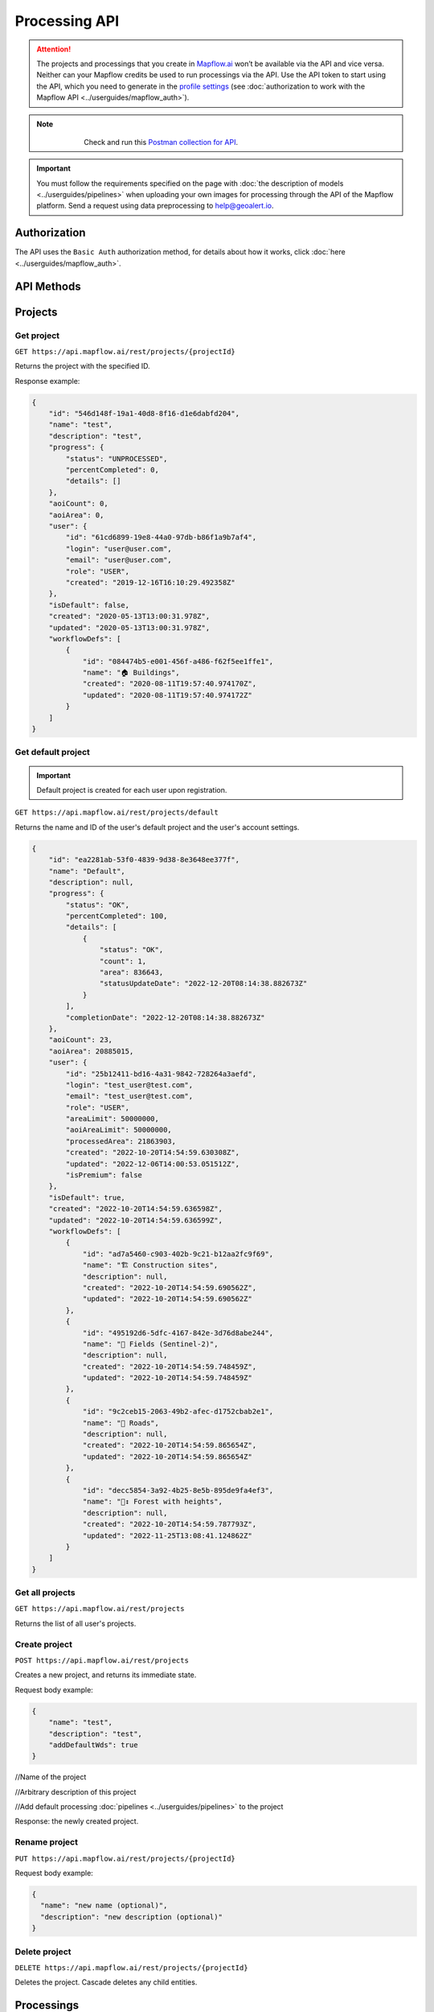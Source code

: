.. _processing-api:

Processing API
==============

.. attention::
    The projects and processings that you create in `Mapflow.ai <https://app.mapflow.ai/>`_ won’t be available via the API and vice versa. Neither can your Mapflow credits be used to run processings via the API. Use the API token to start using the API, which you need to generate in the `profile settings <https://app.mapflow.ai/account>`_ (see :doc:`authorization to work with the Mapflow API <../userguides/mapflow_auth>`).

.. note::
    .. figure:: _static/postman_logo.png
       :alt: Preview results
       :align: left
       :width: 1cm

   Check and run this `Postman collection for API <https://documenter.getpostman.com/view/5400715/TzmCiu5h>`_.

.. important::
  You must follow the requirements specified on the page with :doc:`the description of models <../userguides/pipelines>` when uploading your own images for processing through the API of the Mapflow platform. Send a request using data preprocessing to help@geoalert.io.

Authorization
--------------

The API uses the ``Basic Auth`` authorization method, for details about how it works, click :doc:`here <../userguides/mapflow_auth>`.

API Methods
-----------

Projects
--------

Get project
"""""""""""

``GET https://api.mapflow.ai/rest/projects/{projectId}`` 

Returns the project with the specified ID.  

Response example:

.. code:: json

    {
        "id": "546d148f-19a1-40d8-8f16-d1e6dabfd204",
        "name": "test",
        "description": "test",
        "progress": {
            "status": "UNPROCESSED",
            "percentCompleted": 0,
            "details": []
        },
        "aoiCount": 0,
        "aoiArea": 0,
        "user": {
            "id": "61cd6899-19e8-44a0-97db-b86f1a9b7af4",
            "login": "user@user.com",
            "email": "user@user.com",
            "role": "USER",
            "created": "2019-12-16T16:10:29.492358Z"
        },
        "isDefault": false,
        "created": "2020-05-13T13:00:31.978Z",
        "updated": "2020-05-13T13:00:31.978Z",
        "workflowDefs": [
            {
                "id": "084474b5-e001-456f-a486-f62f5ee1ffe1",
                "name": "🏠 Buildings",
                "created": "2020-08-11T19:57:40.974170Z",
                "updated": "2020-08-11T19:57:40.974172Z"
            }
        ]
    }


Get default project
"""""""""""""""""""

.. important::

  Default project is created for each user upon registration.

``GET https://api.mapflow.ai/rest/projects/default`` 

Returns the name and ID of the user's default project and the user's account settings. 

.. code:: json

  {
      "id": "ea2281ab-53f0-4839-9d38-8e3648ee377f",
      "name": "Default",
      "description": null,
      "progress": {
          "status": "OK",
          "percentCompleted": 100,
          "details": [
              {
                  "status": "OK",
                  "count": 1,
                  "area": 836643,
                  "statusUpdateDate": "2022-12-20T08:14:38.882673Z"
              }
          ],
          "completionDate": "2022-12-20T08:14:38.882673Z"
      },
      "aoiCount": 23,
      "aoiArea": 20885015,
      "user": {
          "id": "25b12411-bd16-4a31-9842-728264a3aefd",
          "login": "test_user@test.com",
          "email": "test_user@test.com",
          "role": "USER",
          "areaLimit": 50000000,
          "aoiAreaLimit": 50000000,
          "processedArea": 21863903,
          "created": "2022-10-20T14:54:59.630308Z",
          "updated": "2022-12-06T14:00:53.051512Z",
          "isPremium": false
      },
      "isDefault": true,
      "created": "2022-10-20T14:54:59.636598Z",
      "updated": "2022-10-20T14:54:59.636599Z",
      "workflowDefs": [
          {
              "id": "ad7a5460-c903-402b-9c21-b12aa2fc9f69",
              "name": "🏗️ Construction sites",
              "description": null,
              "created": "2022-10-20T14:54:59.690562Z",
              "updated": "2022-10-20T14:54:59.690562Z"
          },
          {
              "id": "495192d6-5dfc-4167-842e-3d76d8abe244",
              "name": "🚜 Fields (Sentinel-2)",
              "description": null,
              "created": "2022-10-20T14:54:59.748459Z",
              "updated": "2022-10-20T14:54:59.748459Z"
          },
          {
              "id": "9c2ceb15-2063-49b2-afec-d1752cbab2e1",
              "name": "🚗 Roads",
              "description": null,
              "created": "2022-10-20T14:54:59.865654Z",
              "updated": "2022-10-20T14:54:59.865654Z"
          },
          {
              "id": "decc5854-3a92-4b25-8e5b-895de9fa4ef3",
              "name": "🌲↕️ Forest with heights",
              "description": null,
              "created": "2022-10-20T14:54:59.787793Z",
              "updated": "2022-11-25T13:08:41.124862Z"
          }
      ]
  }

Get all projects
""""""""""""""""

``GET https://api.mapflow.ai/rest/projects`` 

Returns the list of all user's projects.  


Create project
""""""""""""""

``POST https://api.mapflow.ai/rest/projects``

Creates a new project, and returns its immediate state.  

Request body example:

.. code:: json

    {
        "name": "test",          
        "description": "test",
        "addDefaultWds": true
    }



//Name of the project

//Arbitrary description of this project

//Add default processing :doc:`pipelines <../userguides/pipelines>` to the project

Response: the newly created project.

Rename project
""""""""""""""

``PUT https://api.mapflow.ai/rest/projects/{projectId}``

Request body example:

.. code:: json

    {
      "name": "new name (optional)",
      "description": "new description (optional)"
    }


Delete project
""""""""""""""

``DELETE https://api.mapflow.ai/rest/projects/{projectId}`` 

Deletes the project. Cascade deletes any child entities.

Processings
-----------

Get all processings
"""""""""""""""""""

``GET https://api.mapflow.ai/rest/processings``

Returns the list of the user's processings by the Default project

Get all processings by Project Id
"""""""""""""""""""""""""""""""""

``GET https://api.mapflow.ai/rest/projects/{projectId}/processings``

Returns the list of the user's processings by user's project

Get processing
""""""""""""""

``GET https://api.mapflow.ai/rest/processings/{processingId}``

Returns the processing with the specified id.  

Response example:

.. code:: json

    {
        "id":"998194d7-dbe1-464d-acb2-4298e55e1996",
        "name":"err",
        "description":"",
        "projectId":"598ab24e-6ea1-42ad-a67d-eefb4cf10d84",
        "vectorLayer": {
            "id": "544a7a6b-bc7f-4fbe-9caf-b2990e8616f9",
            "name": "err",
            "tileJsonUrl": "https://vector-production.mapflow.ai/api/layers/293k63cc-cde6-4f6a-80d7-b5af6b6ba2ad.json",
            "tileUrl": "https://vector-production.mapflow.ai/api/layers/293k63cc-cde6-4f6a-80d7-b5af6b6ba2ad/tiles/{z}/{x}/{y}.vector.pbf"
        },
        "rasterLayer": {
            "id": "0ffc6ri8-b080-41e8-957c-3dd07f933f0a",
            "tileJsonUrl": "https://rasters-production.mapflow.ai/api/v0/cogs/tiles.json?uri=s3://white-maps-rasters/b1089927-cb61-473e-b9d5-caa7cbe8062c",
            "tileUrl": "https://rasters-production.mapflow.ai/api/v0/cogs/tiles/{z}/{x}/{y}.png?uri=s3://white-maps-rasters/b1089927-cb61-473e-b9d5-caa7cbe8062c"
        },
        "workflowDef": {
            "id": "e973aa99-3422-46b3-a968-d8a252b64345",
            "name": "Buildings Detection",
            "description": "",
            "created": "2022-07-06T14:15:11.187892Z",
            "updated":"2022-07-06T14:15:11.187894Z"
        },
        "aoiCount":1,
        "aoiArea":798784,
        "status":"OK",
        "percentCompleted":100,
        "params":{"partition_size":"0.05"},
        "meta":{},
        "messages":[],
        "created":"2022-08-11T13:49:17.386035Z",
        "updated":"2022-08-11T13:49:17.386035Z"
    }

If the processing failed, the response also contains the code and parameters of the error in the `messages` section.
If different AOIs failed with the same error, only one of the repeated errors is returned.
Example of the failed processing response:

.. code:: json

    {
        "id": "6ad89b64-38fd-408f-acbb-75035ec52787",
        "status":"FAILED",
        "percentCompleted":0,
        "messages":[{
            "code": "source-validator.PixelSizeTooHigh",
            "parameters": {
                "max_res": "1.2",
                "level": "error",
                "actual_res": "5.620983603290215"
             }
        }
        ]
    }

Possible error codes, parameters and desctiptions see in :doc:`Error Messages</api/error_messages>`
 

Post processing
"""""""""""""""

``POST https://api.mapflow.ai/rest/processings``

Creates and runs a processing, and returns its immediate state.
Request body sample:

.. code:: json

    {
        "name": "Test",                                      //Name of this processing. Optional.
        "description": "A simple test",                      //Arbitrary description of this processing. Optional.
        "projectId": "20f05e39-ccea-4e26-a7f3-55b620bf4e31", //Project id. Optional. If not set, the user's default project will be used.
        "wdName": "🏠 Buildings",                            //The name of a workflow (AI model). Could be "🏠 Buildings", or "🌲 Forest", etc. See ref. below
        "wdId": "009a89fc-bdf9-408b-ad04-e33bb1cdedda",      //Workflow definition id. Either wdName or wdId may be specified.
        "geometry": {                                        //A geojson geometry of the area of processing.
            "type": "Polygon",
            "coordinates": [
              [
                [
                  37.29836940765381,
                  55.63619642594767
                ],
                [
                  37.307724952697754,
                  55.63619642594767
                ],
                [
                  37.307724952697754,
                  55.64024152130109
                ],
                [
                  37.29836940765381,
                  55.64024152130109
                ],
                [
                  37.29836940765381,
                  55.63619642594767
                ]
              ]
            ]
        },
        "params": {                           #Arbitrary string parameters of this processing. Optional.
            "source_type": "xyz",
            "url": "https://services.arcgisonline.com/ArcGIS/rest/services/World_Imagery/MapServer/tile/{z}/{y}/{x}",
            "partition_size": "0.1"           #Max partition size in degrees (both dimensions). Defaults to DEFAULT_PARTITION_SIZE=0.1.
        },
        "meta": {                             #Arbitrary string key-value pairs for this processing (metadata). Optional.
            "test": "test"
        }
    }


To process a user-provided raster (see `Upload GeoTIFF for processing` section), set parameters as follows:  

 .. code:: json

        "params": {
            "source_type": "tif",
            "url": "s3://mapflow-rasters/9764750d-6047-407e-a972-5ebd6844be8a/raster.tif"
        }

Response: the newly created processing.


Rename processing
"""""""""""""""""

``PUT https://api.mapflow.ai/rest/processing/{processingId}``

Request body example:

.. code:: json

    {
      "name": "new name (optional)",
      "description": "new description (optional)"
    }


Restart processing
""""""""""""""""""

``POST https://api.mapflow.ai/rest/processings/{processingId}/restart``

Restarts failed partitions of this processing. Doesn't restart non-failed partitions. Each workflow is restarted from the first failed stage. Thus, the least possible amount of work is performed to try and bring the processing into successful state.

Delete processing
""""""""""""""""""

``DELETE https://api.mapflow.ai/rest/processings/{processingId}``

Deletes this processing. Cascade deletes any child entities.

Get processing AOIs
"""""""""""""""""""

``GET https://api.mapflow.ai/rest/processings/{processingId}/aois``  

Returns a list of the defined geographical areas for processing in GeoJSON.  

Response sample:

.. code:: json

    [
        {
            "id": "b86127bb-38bc-43e7-9fa9-54b37a0e17af",
            "status": "IN_PROGRESS",
            "percentCompleted": 0,
            "geometry": {
                "type": "Polygon",
                "coordinates": [
                    [
                        [
                            37.29836940765381,
                            55.63619642594767
                        ],
                        [
                            37.29836940765381,
                            55.64024152130109
                        ],
                        [
                            37.307724952697754,
                            55.64024152130109
                        ],
                        [
                            37.307724952697754,
                            55.63619642594767
                        ],
                        [
                            37.29836940765381,
                            55.63619642594767
                        ]
                    ]
                ]
            },
            "area": 265197,
            "messages": []
        }
    ]


Downloading processing results
""""""""""""""""""""""""""""""

``GET https://api.mapflow.ai/rest/processings/{processingId}/result``

Returns Geojson results of this processing as an octet stream. Should only be called on a successfully completed processing.


Upload images (GeoTiff) for processing
--------------------------------------

``POST https://api.mapflow.ai/rest/rasters``

Can be used to upload a raster for further processing. Returns url to the uploaded raster. This url can be referenced when starting a processing.  
The request is a multipart request whith the only part "file" - which contains the raster.
Request example with ``cURL``:  

    .. code:: bash

          curl -X POST \
          https://api.mapflow.ai/rest/rasters \
          -H 'authorization: <Insert auth header value>' \
          -H 'content-type: multipart/form-data; boundary=----WebKitFormBoundary7MA4YWxkTrZu0gW' \
          -F file=@custom_raster.tif



Response example:  

``{"url": "s3://mapflow-rasters/9764750d-6047-407e-a972-5ebd6844be8a/raster.tif"}``




Parameter values
----------------

wdName
""""""
.. list-table::
   :widths: 10 20 10
   :header-rows: 1

   * - VALUE
     - DESCRIPTION
     - MODEL resolution (m/px), num of input bands
   * - 🏠 Buildings
     - Detects buildings & classifies them
     - 0.5, 3 (RGB)
   * - 🌲 Forest
     - Detects tree-like vegetation
     - 2, 3 (RGB)
   * - 🚗 Roads
     - Detects roads and returns them as polygons / linestrings
     - 1, 3 (RGB)
   * - 🚜 Fields (hi-res)
     - Detects cropland fields
     - 0.5, 3 (RGB)
   * - 🚜 Fields (Sentinel-2)
     - Detects cropland fields using free Sentinel-2 imagery
     - 10 m/px, 10 (multispectral)
   * - 🏗️ Construction
     - Detects cropland fields
     - 0.5, 3 (RGB)


source_type
"""""""""""
.. list-table::
   :widths: 10 30
   :header-rows: 1

   * - VALUE
     - DESCRIPTION
   * - xyz
     - The URL to the imagery service in “xyz” format, e.g. `https://tile.openstreetmap.org/{z}/{x}/{y}.png <https://tile.openstreetmap.org/{z}/{x}/{y}.png>`_
   * - tms
     - The similar to "xyz" with reverse "y" coordinate
   * - wms
     - The URL to the imagery service in “wms” format, e.g. `https://services.nationalmap.gov/arcgis/services/ USGSNAIPImagery/ImageServer/WMSServer <https://services.nationalmap.gov/arcgis/services/USGSNAIPImagery/ImageServer/WMSServer>`_
   * - Quadkey
     - The one-dimensional index key that usually preserves the proximity of tiles in "xy" space (Bing Maps tile format)
   * - tif/tiff
     - File of image in georeferenced tiff (GeoTIFF) format


status
""""""
.. list-table::
   :widths: 10 30
   :header-rows: 1

   * - VALUE
     - Description
   * - UNPROCESSED
     - The processing is not started yet
   * - IN_PROGRESS
     - The processing is going (or is in the queue)
   * - FAILED
     - The processing ended unsuccessfuly - change wrong params or try to restart
   * - OK
     - The processing is finished at 100 percent completed      



Search Imagery
--------------

This is the early version of the Mapflow API to search for available satellite images provided by different data providers.
The API aims to perform as a middle-tear between multiple data source and Mapflow processsings.

Get metadata pof available images
"""""""""""""""""""""""""""""""""

``POST https://api.mapflow.ai/catalog/meta``

Returns a list of the images in GeoJSON, filtered by metadata. E.g.:

.. code:: json

      { "aoi": {
              "type": "Polygon",
              "coordinates": [
                [
                  [
                    37.34396696090698,
                    55.6731196654679
                  ],
                  [
                    37.35926628112793,
                    55.6731196654679
                  ],
                  [
                    37.35926628112793,
                    55.67997991819218
                  ],
                  [
                    37.34396696090698,
                    55.67997991819218
                  ],
                  [
                    37.34396696090698,
                    55.6731196654679
                  ]
                ]
              ]
          },
        "acquisitionDateFrom": "2021-01-01T00:00:00Z", 
        "acquisitionDateTo": "2022-01-01T00:00:00Z",
        "maxCloudCover": 0.1,
        "maxResolution": 0.31,
        "minResolution": 0.3
      }


Response example:

.. code:: json

    { "images": [
            {
                "id": "a518230a236664891bfb2d8041028a59",
                "footprint": {
                    "type": "Polygon",
                    "coordinates": [
                        [
                            [
                                37.2883723,
                                55.96500262
                            ],
                            [
                                37.3950109,
                                55.96416162
                            ],
                            [
                                37.50164951,
                                55.96332062
                            ],
                            [
                                37.50141629,
                                55.72561772
                            ],
                            [
                                37.50118307,
                                55.48791481
                            ],
                            [
                                37.39506886,
                                55.48708936
                            ],
                            [
                                37.28895464,
                                55.48626391
                            ],
                            [
                                37.28866347,
                                55.72563326
                            ],
                            [
                                37.2883723,
                                55.96500262
                            ]
                        ]
                    ]
                },
                "pixelResolution": 0.31,
                "acquisitionDate": "2021-07-07T08:42:03Z",
                "productType": "Pan Sharpened Natural Color",
                "sensor": "WV03_VNIR",
                "colorBandOrder": "RGB",
                "cloudCover": 0.0,
                "offNadirAngle": 6.471679
            }
        ]
    }

``aoi`` (required) - the geometry of the area (GeoJSON, Lat Lon coordinates) to search imagery for. Currently the only type ``Polygon`` is supported.

.. important::

    The size of the area cannot exceed the size of processing AOI limit assigned to the specific user.

``acquisitionDateFrom`` <> ``acquisitionDateTo`` (optional) - date/time format in UTC time zone according to ISO-8601. Determines the time range that the imagery acquisition date corresponds to.

``maxCloudCover`` (optional) - maxCloudCover — optional, a decimal number in the range 0 - 1 (corresponds to 0-100% cloud coverage). This parameter defines the maximum area of an image (in pixels) that was classified as covered by clouds.

``maxResolution`` - optional, defines the maximum allowed resolution in m / pixel

``minResolution`` - optional, defines the minimum allowed resolution in m / pixel